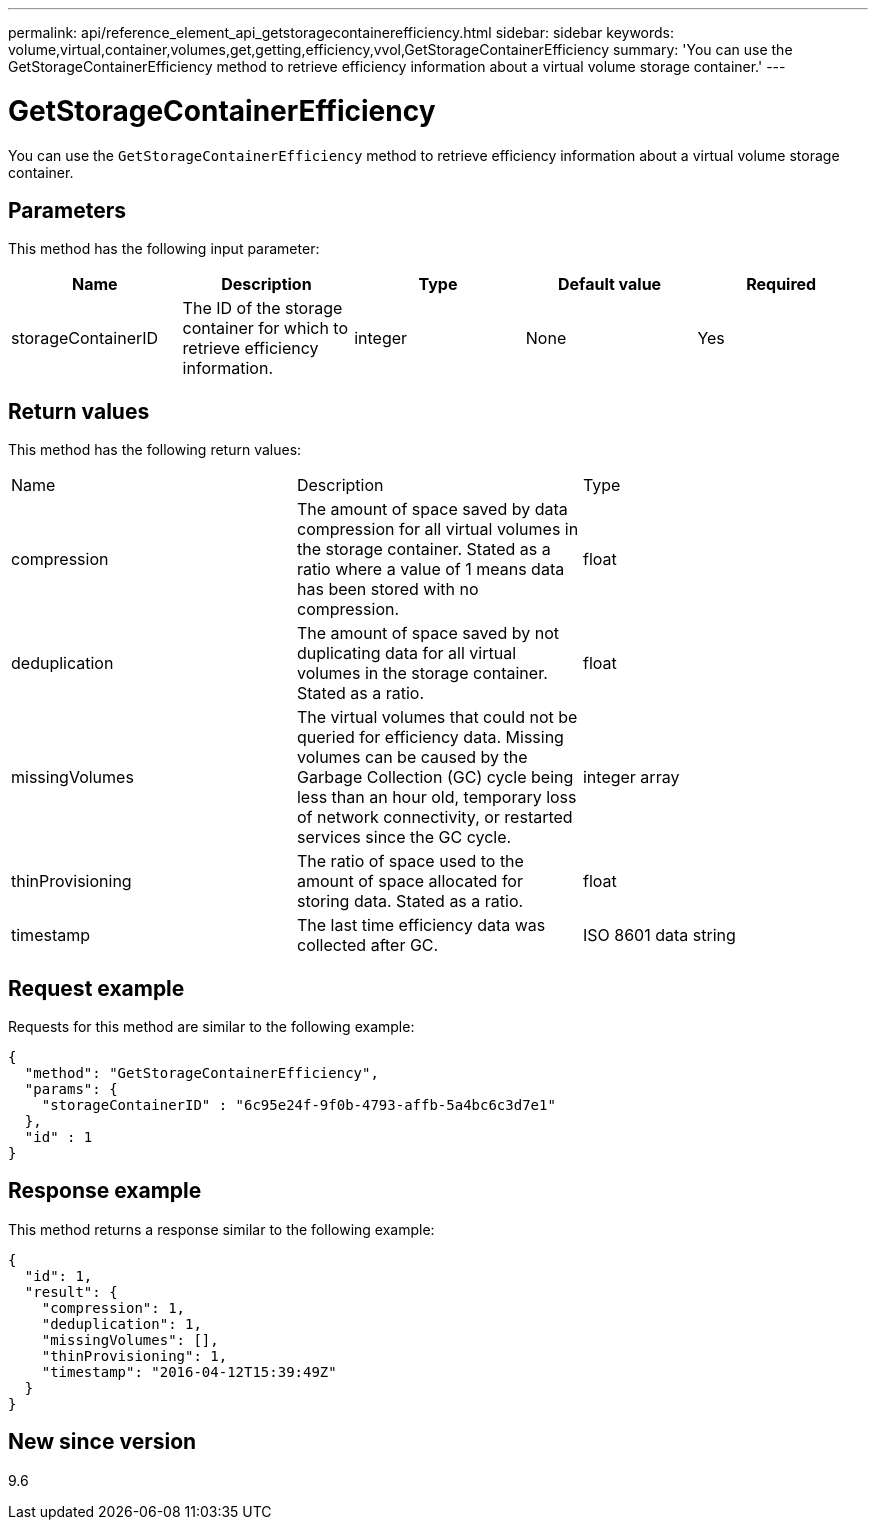 ---
permalink: api/reference_element_api_getstoragecontainerefficiency.html
sidebar: sidebar
keywords: volume,virtual,container,volumes,get,getting,efficiency,vvol,GetStorageContainerEfficiency
summary: 'You can use the GetStorageContainerEfficiency method to retrieve efficiency information about a virtual volume storage container.'
---

= GetStorageContainerEfficiency
:icons: font
:imagesdir: ../media/

[.lead]
You can use the `GetStorageContainerEfficiency` method to retrieve efficiency information about a virtual volume storage container.

== Parameters

This method has the following input parameter:

[options="header"]
|===
|Name |Description |Type |Default value |Required
a|
storageContainerID
a|
The ID of the storage container for which to retrieve efficiency information.
a|
integer
a|
None
a|
Yes
|===

== Return values

This method has the following return values:

|===
|Name |Description |Type
a|
compression
a|
The amount of space saved by data compression for all virtual volumes in the storage container. Stated as a ratio where a value of 1 means data has been stored with no compression.
a|
float
a|
deduplication
a|
The amount of space saved by not duplicating data for all virtual volumes in the storage container. Stated as a ratio.
a|
float
a|
missingVolumes
a|
The virtual volumes that could not be queried for efficiency data. Missing volumes can be caused by the Garbage Collection (GC) cycle being less than an hour old, temporary loss of network connectivity, or restarted services since the GC cycle.
a|
integer array
a|
thinProvisioning
a|
The ratio of space used to the amount of space allocated for storing data. Stated as a ratio.
a|
float
a|
timestamp
a|
The last time efficiency data was collected after GC.
a|
ISO 8601 data string
|===

== Request example

Requests for this method are similar to the following example:

----
{
  "method": "GetStorageContainerEfficiency",
  "params": {
    "storageContainerID" : "6c95e24f-9f0b-4793-affb-5a4bc6c3d7e1"
  },
  "id" : 1
}
----

== Response example

This method returns a response similar to the following example:

----
{
  "id": 1,
  "result": {
    "compression": 1,
    "deduplication": 1,
    "missingVolumes": [],
    "thinProvisioning": 1,
    "timestamp": "2016-04-12T15:39:49Z"
  }
}
----

== New since version

9.6
